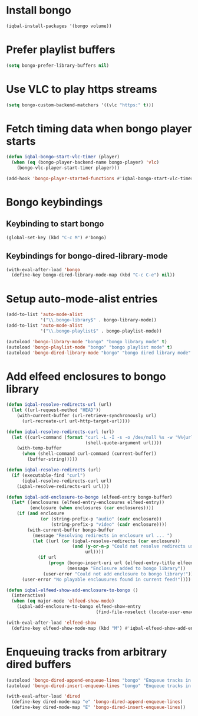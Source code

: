* Install bongo
  #+begin_src emacs-lisp
    (iqbal-install-packages '(bongo volume))
  #+end_src


* Prefer playlist buffers
  #+begin_src emacs-lisp
    (setq bongo-prefer-library-buffers nil)
  #+end_src


* Use VLC to play https streams
  #+begin_src emacs-lisp
    (setq bongo-custom-backend-matchers '((vlc "https:" t)))
  #+end_src


* Fetch timing data when bongo player starts
  #+begin_src emacs-lisp
    (defun iqbal-bongo-start-vlc-timer (player)
      (when (eq (bongo-player-backend-name bongo-player) 'vlc)
        (bongo-vlc-player-start-timer player)))

    (add-hook 'bongo-player-started-functions #'iqbal-bongo-start-vlc-timer)
  #+end_src


* Bongo keybindings
** Keybinding to start bongo
  #+begin_src emacs-lisp
    (global-set-key (kbd "C-c M") #'bongo)
  #+end_src

** Keybindings for bongo-dired-library-mode
   #+begin_src emacs-lisp
     (with-eval-after-load 'bongo
       (define-key bongo-dired-library-mode-map (kbd "C-c C-e") nil))
   #+end_src


* Setup auto-mode-alist entries
  #+begin_src emacs-lisp
    (add-to-list 'auto-mode-alist
                 '("\\.bongo-library$" . bongo-library-mode))
    (add-to-list 'auto-mode-alist
                 '("\\.bongo-playlist$" . bongo-playlist-mode))

    (autoload 'bongo-library-mode "bongo" "bongo library mode" t)
    (autoload 'bongo-playlist-mode "bongo" "bongo playlist mode" t)
    (autoload 'bongo-dired-library-mode "bongo" "bongo dired library mode" t)
  #+end_src


* Add elfeed enclosures to bongo library
  #+begin_src emacs-lisp
    (defun iqbal-resolve-redirects-url (url)
      (let ((url-request-method "HEAD"))
        (with-current-buffer (url-retrieve-synchronously url)
          (url-recreate-url url-http-target-url))))

    (defun iqbal-resolve-redirects-curl (url)
      (let ((curl-command (format "curl -L -I -s -o /dev/null %s -w '%%{url_effective}'"
                                  (shell-quote-argument url))))
        (with-temp-buffer
          (when (shell-command curl-command (current-buffer))
            (buffer-string)))))

    (defun iqbal-resolve-redirects (url)
      (if (executable-find "curl")
          (iqbal-resolve-redirects-curl url)
        (iqbal-resolve-redirects-url url)))

    (defun iqbal-add-enclosure-to-bongo (elfeed-entry bongo-buffer)
      (let* ((enclosures (elfeed-entry-enclosures elfeed-entry))
             (enclosure (when enclosures (car enclosures))))
        (if (and enclosure
                 (or (string-prefix-p "audio" (cadr enclosure))
                     (string-prefix-p "video" (cadr enclosure))))
            (with-current-buffer bongo-buffer
              (message "Resolving redirects in enclosure url ... ")
              (let ((url (or (iqbal-resolve-redirects (car enclosure))
                             (and (y-or-n-p "Could not resolve redirects use the original url?")
                                  url))))
                (if url
                    (progn (bongo-insert-uri url (elfeed-entry-title elfeed-entry))
                           (message "Enclosure added to bongo library"))
                  (user-error "Could not add enclosure to bongo library!"))))
          (user-error "No playable enclousures found in current feed!"))))

    (defun iqbal-elfeed-show-add-enclosure-to-bongo ()
      (interactive)
      (when (eq major-mode 'elfeed-show-mode)
        (iqbal-add-enclosure-to-bongo elfeed-show-entry
                                      (find-file-noselect (locate-user-emacs-file "org/podcasts.bongo-library")))))

    (with-eval-after-load 'elfeed-show
      (define-key elfeed-show-mode-map (kbd "M") #'iqbal-elfeed-show-add-enclosure-to-bongo))
  #+end_src


* Enqueuing tracks from arbitrary dired buffers
  #+begin_src emacs-lisp
    (autoload 'bongo-dired-append-enqueue-lines "bongo" "Enqueue tracks in bongo" t)
    (autoload 'bongo-dired-insert-enqueue-lines "bongo" "Enqueue tracks in bongo" t)

    (with-eval-after-load 'dired
      (define-key dired-mode-map "e" 'bongo-dired-append-enqueue-lines)
      (define-key dired-mode-map "E" 'bongo-dired-insert-enqueue-lines))
  #+end_src

